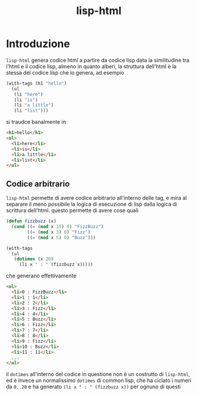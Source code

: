 #+title: lisp-html

* Introduzione
=lisp-html= genera codice html a partire da codice lisp
data la similitudine tra l'html e il codice lisp, almeno in quanto alberi, la struttura dell'html è la stessa del codice lisp che lo genera, ad esempio
#+begin_src lisp
  (with-tags (h1 "hello")
    (ul
     (li "here")
     (li "is")
     (li "a little")
     (li "list")))
#+end_src

si traudce banalmente in
#+begin_src html
  <h1>hello</h1>
  <ul>
    <li>here</li>
    <li>is</li>
    <li>a little</li>
    <li>list</li>
  </ul>
#+end_src

** Codice arbitrario
=lisp-html= permette di avere codice arbitrario all'interno delle tag, e mira al separare il meno possibile la logica di esecuzione di lisp dalla logica di scrittura dell'html.
questo permette di avere cose quali
#+begin_src lisp
  (defun fizzbuzz (x)
    (cond ((= (mod x 15) 0) "FizzBuzz")
          ((= (mod x 3) 0) "Fizz")
          ((= (mod x 5) 0) "Buzz")))

  (with-tags
    (ul
     (dotimes (x 20)
       (li x " : " (fizzbuzz x)))))
#+end_src

che generano effettivamente
#+begin_src html
  <ul>
    <li>0 : FizzBuzz</li>
    <li>1 : 1</li>
    <li>2 : 2</li>
    <li>3 : Fizz</li>
    <li>4 : 4</li>
    <li>5 : Buzz</li>
    <li>6 : Fizz</li>
    <li>7 : 7</li>
    <li>8 : 8</li>
    <li>9 : Fizz</li>
    <li>10 : Buzz</li>
    <li>11 : 11</li>
    ...
  </ul>
#+end_src
il =dotimes= all'interno del codice in questione non è un costrutto di =lisp-html=, ed è invece un normalissimo =dotimes= di common lisp, che ha ciclato i numeri da =0..20= e ha generato =(li x " : " (fizzbuzz x))= per ognuno di questi
